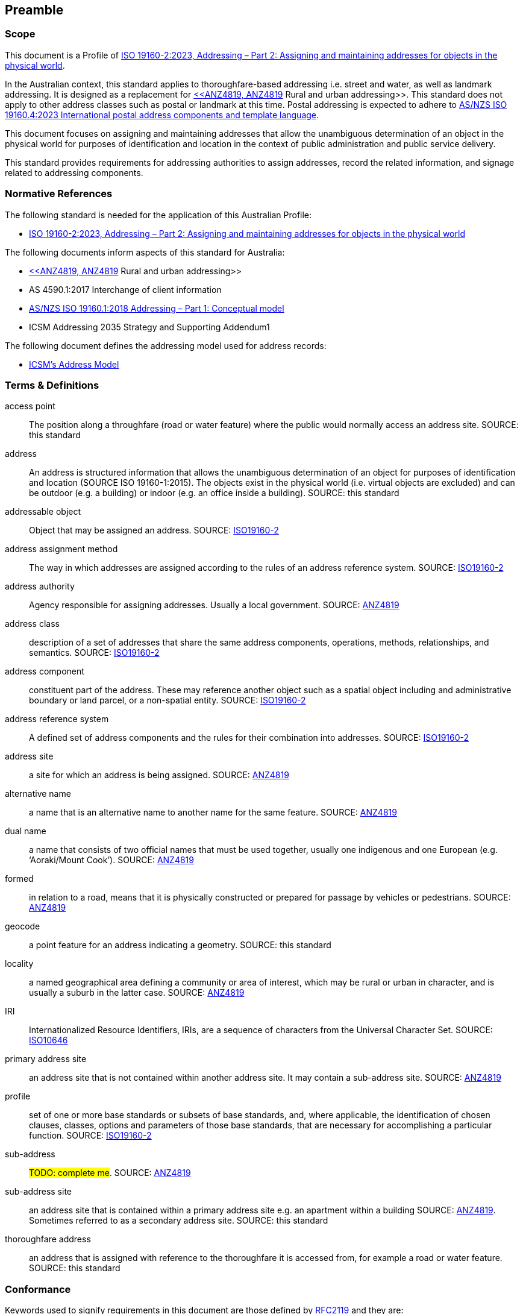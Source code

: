 == Preamble

=== Scope

This document is a Profile of <<ISO19160-2, ISO 19160-2:2023, Addressing – Part 2: Assigning and maintaining addresses for objects in the physical world>>.

In the Australian context, this standard applies to thoroughfare-based addressing i.e. street and water, as well as landmark addressing. It is designed as a replacement for <<ANZ4819, <<ANZ4819, ANZ4819>> Rural and urban addressing>>. This standard does not apply to other address classes such as postal or landmark at this time. Postal addressing is expected to adhere to <<ASNZSISO19160-4, AS/NZS ISO 19160.4:2023 International postal address components and template language>>.

This document focuses on assigning and maintaining addresses that allow the unambiguous determination of an object in the physical world for purposes of identification and location in the context of public administration and public service delivery.

This standard provides requirements for addressing authorities to assign addresses, record the related information, and signage related to addressing components.

=== Normative References

The following standard is needed for the application of this Australian Profile:

* <<ISO19160-2, ISO 19160-2:2023, Addressing – Part 2: Assigning and maintaining addresses for objects in the physical world>>

The following documents inform aspects of this standard for Australia:

* <<ANZ4819, <<ANZ4819, ANZ4819>> Rural and urban addressing>>
* AS 4590.1:2017 Interchange of client information
* <<ISO19160-1, AS/NZS ISO 19160.1:2018 Addressing – Part 1: Conceptual model>>
* ICSM Addressing 2035 Strategy and Supporting Addendum1

The following document defines the addressing model used for address records:

* <<ADDR2024, ICSM's Address Model>>

=== Terms & Definitions

[[access-point]] access point:: The position along a throughfare (road or water feature) where the public would normally access an address site. SOURCE: this standard

[[address]] address:: An address is structured information that allows the unambiguous determination of an object for purposes of identification and location (SOURCE ISO 19160-1:2015). The objects exist in the physical world (i.e. virtual objects are excluded) and can be outdoor (e.g. a building) or indoor (e.g. an office inside a building). SOURCE: this standard

[[addressable-object]] addressable object:: Object that may be assigned an address. SOURCE: <<ISO19160-2, ISO19160-2>>

[[address-assignment-method]] address assignment method:: The way in which addresses are assigned according to the rules of an address reference system. SOURCE: <<ISO19160-2, ISO19160-2>>

[[address-authority]] address authority:: Agency responsible for assigning addresses. Usually a local government. SOURCE: <<ANZ4819, ANZ4819>>

[[address-class]] address class:: description of a set of addresses that share the same address components, operations, methods, relationships, and semantics. SOURCE: <<ISO19160-2, ISO19160-2>>

[[address-component]] address component:: constituent part of the address. These may reference another object such as a spatial object including and administrative boundary or land parcel, or a non-spatial entity. SOURCE: <<ISO19160-2, ISO19160-2>>

[[address-reference-system]] address reference system:: A defined set of address components and the rules for their combination into addresses. SOURCE: <<ISO19160-2, ISO19160-2>>

[[address-site]] address site:: a site for which an address is being assigned. SOURCE: <<ANZ4819, ANZ4819>>

[[alternative-name]] alternative name:: a name that is an alternative name to another name for the same feature. SOURCE: <<ANZ4819, ANZ4819>>

[[dual-name]] dual name:: a name that consists of two official names that must be used together, usually one indigenous and one European (e.g. ‘Aoraki/Mount Cook’). SOURCE: <<ANZ4819, ANZ4819>>

[[formed]] formed:: in relation to a road, means that it is physically constructed or prepared for passage by vehicles or pedestrians. SOURCE: <<ANZ4819, ANZ4819>>

[[geocode]] geocode:: a point feature for an address indicating a geometry. SOURCE: this standard

[[locality]] locality:: a named geographical area defining a community or area of interest, which may be rural or urban in character, and is usually a suburb in the latter case. SOURCE: <<ANZ4819, ANZ4819>>

[[IRI]] IRI:: Internationalized Resource Identifiers, IRIs, are a sequence of characters from the
   Universal Character Set. SOURCE: <<ISO10646, ISO10646>>

[[primary-address-site]] primary address site:: an address site that is not contained within another address site. It may contain a sub-address site. SOURCE: <<ANZ4819, ANZ4819>>

[[profile]] profile:: set of one or more base standards or subsets of base standards, and, where applicable, the identification of chosen clauses, classes, options and parameters of those base standards, that are necessary for accomplishing a particular function. SOURCE: <<ISO19160-2, ISO19160-2>>

[[sub-address]] sub-address:: #TODO: complete me#. SOURCE: <<ANZ4819, ANZ4819>>

[[sub-address-site]] sub-address site:: an address site that is contained within a primary address site e.g. an apartment within a building SOURCE: <<ANZ4819, ANZ4819>>. Sometimes referred to as a secondary address site. SOURCE: this standard

[[thoroughfare-address]] thoroughfare address:: an address that is assigned with reference to the thoroughfare it is accessed from, for example a road or water feature. SOURCE: this standard

=== Conformance

Keywords used to signify requirements in this document are those defined by <<RFC2119, RFC2119>> and they are:

* _MUST_
* _MUST NOT_
* _REQUIRED_
* _SHALL_
* _SHALL NOT_
* _SHOULD_
* _SHOULD NOT_
* _RECOMMENDED_
* _MAY_

For process and information to be conformant with this standard, the imperatives of those keywords _MUST_ be followed as per their <<RFC2119, RFC2119>> definitions.

Address information created following processes outlined in this standard _MUST_ conform to the <<ADDR2024, ICSM Address Model>> with conformance to it tested as per it's https://linked.data.gov.au/def/addr#AnnexB[Annex B: Validation] section.

=== Namespaces

Namespaces, in this document's context, are managed <<IRI, IRIs>> which allow further IRIs to be created within their scope. Namespaces are allocated to macro data objects and provide IRIs for all the micro data objects within that object.

For example, the IRI for the <<ADDR2024, Address Model>> is `+https://linked.data.gov.au/def/addr+` and the namespace of `+https://linked.data.gov.au/def/addr/+` (the Address Model's IRI + `/`) allows for IRIs to be created for elements within the model such as one for the `AddressableObject` class which is `+https://linked.data.gov.au/def/addr/AddressableObject+`.

When used in some forms of data and human-readable text, IRIs can either be written in full or in a shortened form using prefixes for known namespace. For example, the `Addresable Object` mentioned above can be written in full like this:

`+https://linked.data.gov.au/def/addr/AddressableObject+`

or in prefixed form with the prefix `addr` for the namespace `+https://linked.data.gov.au/def/addr/+` like this:

`addr:AddressableObject`

The prefixed namespaces used in this document are:

[width=100%, frame=none, grid=none, cols="1,5,4"]
|===
|Prefix | Namespace | Description

| `*addr*` | `*+https://linked.data.gov.au/def/addr/+*` | <<ADDR2024, ICSM's  Address Model>>
| `*addrcm*` | `*+https://linked.data.gov.au/def/addrcm/+*` | *This Document*
| `addreq` | `+https://linked.data.gov.au/def/addrcm-req/+` | https://linked.data.gov.au/def/addrcm-req[Address Creation & Maintenance Requirements Vocabulary]
| `als` | `+https://linked.data.gov.au/def/address-lifecycle-stage-type/+` | https://linked.data.gov.au/def/lifecycle-stage-types[Address Lifecycle Stage Types vocabulary]
| `apt` | `+https://linked.data.gov.au/def/address-part-type/+` | https://linked.data.gov.au/def/addr-part-types[Address Part Types vocabulary]
| `asgsed3` | `+https://linked.data.gov.au/dataset/asgsed3/+` | https://linked.data.gov.au/dataset/asgsed3[Australian Statistical Geographies Standard Dataset, Release 3]
| `cn` | `+https://linked.data.gov.au/def/cn/+` | https://linked.data.gov.au/def/cn[Compound Naming Model]
| `ex` | `+http://example.com/+` | Generic examples
| `geo` | `+http://www.opengis.net/ont/geosparql#+` | https://docs.ogc.org/is/22-047r1/22-047r1.html[OGC GeoSPARQL]
| `gt` | `+http://www.opengis.net/ont/geocode-types/+` | https://linked.data.gov.au/def/geocode-types[Geocode types vocabulary]
| `ls` | `+https://linked.data.gov.au/def/lifecycle/+` | https://linked.data.gov.au/def/lifecycle[Lifecycle Model]
| `owl` | `+http://www.w3.org/2002/07/owl#+` | https://www.w3.org/TR/owl2-overview/[Web Ontology Language ontology]
| `rdf` | `+http://www.w3.org/1999/02/22-rdf-syntax-ns#+` | https://www.w3.org/TR/rdf-concepts/[The RDF Concepts Vocabulary]
| `rdfs` | `+http://www.w3.org/2000/01/rdf-schema#+` | https://www.w3.org/TR/rdf12-schema/[RDF Schema ontology]
| `sdo` | `+https://schema.org/+` | https://schema.org[schema.org model]
| `skos` | `+http://www.w3.org/2004/02/skos/core#+` | https://www.w3.org/TR/skos-reference/[Simple Knowledge Organization System (SKOS) ontology]
| `time` | `+http://www.w3.org/2006/time#+` | https://www.w3.org/TR/owl-time/[Time Ontology in OWL]
| `xsd` | `+http://www.w3.org/2001/XMLSchema#+` | https://www.w3.org/TR/xmlschema-2/[XML Schema Definitions ontology]
|===

////
=== Notation

==== Identifiers

URIs for identifiable provisions in this document are specified as partial URIs relative to https://standards.isotc211.org/19160/-2/1, as specified in ISO 19105.
////
